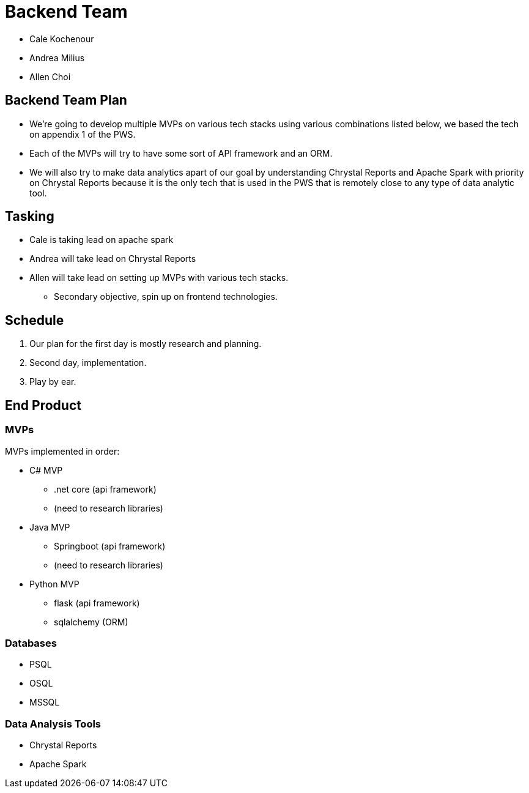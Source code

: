 = Backend Team
:showtitle:

* Cale Kochenour
* Andrea Milius
* Allen Choi

== Backend Team Plan
* We're going to develop multiple MVPs on various tech stacks using various combinations listed below, we based the tech on appendix 1 of the PWS.
* Each of the MVPs will try to have some sort of API framework and an ORM.
* We will also try to make data analytics apart of our goal by understanding Chrystal Reports and Apache Spark with priority on Chrystal Reports because it is the only tech that is used in the PWS that is remotely close to any type of data analytic tool.

== Tasking
* Cale is taking lead on apache spark
* Andrea will take lead on Chrystal Reports
* Allen will take lead on setting up MVPs with various tech stacks.
    - Secondary objective, spin up on frontend technologies.

== Schedule
1. Our plan for the first day is mostly research and planning.
2. Second day, implementation.
3. Play by ear.

== End Product
=== MVPs
MVPs implemented in order:

* C# MVP
    - .net core (api framework)
    - (need to research libraries)
* Java MVP
    - Springboot (api framework)
    - (need to research libraries)
* Python MVP
    - flask (api framework)
    - sqlalchemy (ORM)

=== Databases
* PSQL
* OSQL
* MSSQL

=== Data Analysis Tools
* Chrystal Reports
* Apache Spark


